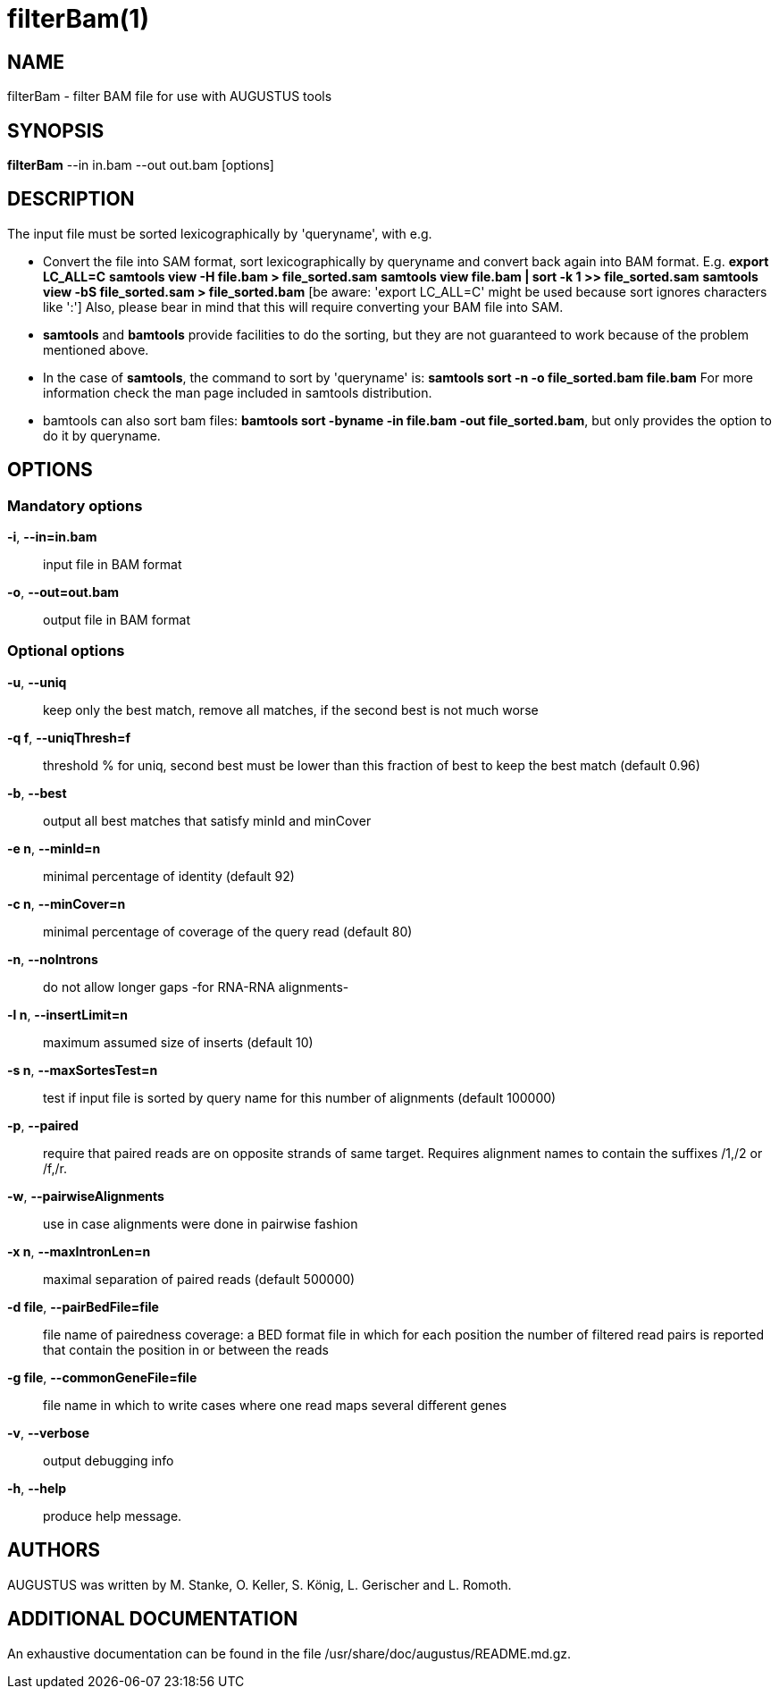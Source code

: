 # filterBam(1)

## NAME

filterBam - filter BAM file for use with AUGUSTUS tools

## SYNOPSIS

*filterBam* --in in.bam --out out.bam [options]

## DESCRIPTION

The input file must be sorted lexicographically by 'queryname', with e.g.

  - Convert the file into SAM format, sort lexicographically by queryname and convert back again into BAM format. 
    E.g.
    *export LC_ALL=C*
    *samtools view -H file.bam > file_sorted.sam*
    *samtools view file.bam | sort -k 1 >> file_sorted.sam*
    *samtools view -bS file_sorted.sam > file_sorted.bam*
    [be aware: 'export LC_ALL=C' might be used because sort ignores characters like ':']
    Also, please bear in mind that this will require converting your BAM file into SAM.

  - *samtools* and *bamtools* provide facilities to do the sorting,
      but they are not guaranteed to work because of the problem mentioned above.

  - In the case of *samtools*, the command to sort by 'queryname' is: 
    *samtools sort -n -o file_sorted.bam file.bam*
    For more information check the man page included in samtools distribution.

  - bamtools can also sort bam files: 
    *bamtools sort -byname -in file.bam -out file_sorted.bam*,
    but only provides the option to do it by queryname.

## OPTIONS

### Mandatory options

*-i*, *--in=in.bam*::
	input file in BAM format

*-o*, *--out=out.bam*::
	output file in BAM format

### Optional options

*-u*, *--uniq*::
   keep only the best match, remove all matches, if the second best is not much worse

*-q f*, *--uniqThresh=f*::
   threshold % for uniq, second best must be lower than this fraction of best to keep the best match (default 0.96)

*-b*, *--best*::
   output all best matches that satisfy minId and minCover

*-e n*, *--minId=n*::
   minimal percentage of identity (default 92)

*-c n*, *--minCover=n*::
   minimal percentage of coverage of the query read (default 80)

*-n*, *--noIntrons*::
   do not allow longer gaps -for RNA-RNA alignments-

*-l n*, *--insertLimit=n*::
   maximum assumed size of inserts (default 10)

*-s n*, *--maxSortesTest=n*::
   test if input file is sorted by query name for this number of alignments (default 100000)

*-p*, *--paired*::
   require that paired reads are on opposite strands of same target.
   Requires alignment names to contain the suffixes /1,/2 or /f,/r.

*-w*, *--pairwiseAlignments*::
    use in case alignments were done in pairwise fashion

*-x n*, *--maxIntronLen=n*::
   maximal separation of paired reads (default 500000)

*-d file*, *--pairBedFile=file*::
    file name of pairedness coverage: a BED format file in which for each position the number of
    filtered read pairs is reported that contain the position in or between the reads

*-g file*, *--commonGeneFile=file*::
    file name in which to write cases where one read maps several different genes

*-v*, *--verbose*::
   output debugging info

*-h*, *--help*::
   produce help message.

## AUTHORS

AUGUSTUS was written by M. Stanke, O. Keller, S. König, L. Gerischer and L. Romoth.

## ADDITIONAL DOCUMENTATION

An exhaustive documentation can be found in the file /usr/share/doc/augustus/README.md.gz.
